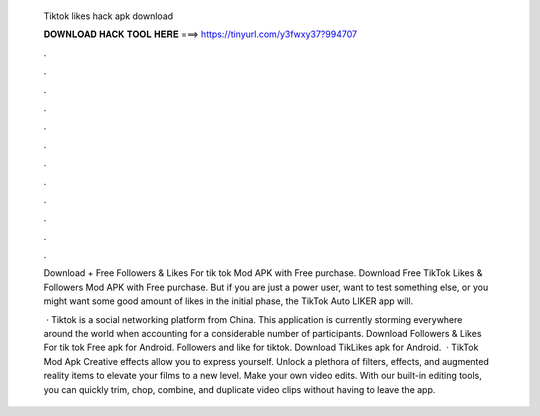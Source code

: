   Tiktok likes hack apk download
  
  
  
  𝐃𝐎𝐖𝐍𝐋𝐎𝐀𝐃 𝐇𝐀𝐂𝐊 𝐓𝐎𝐎𝐋 𝐇𝐄𝐑𝐄 ===> https://tinyurl.com/y3fwxy37?994707
  
  
  
  .
  
  
  
  .
  
  
  
  .
  
  
  
  .
  
  
  
  .
  
  
  
  .
  
  
  
  .
  
  
  
  .
  
  
  
  .
  
  
  
  .
  
  
  
  .
  
  
  
  .
  
  Download + Free Followers & Likes For tik tok Mod APK with Free purchase. Download Free TikTok Likes & Followers Mod APK with Free purchase. But if you are just a power user, want to test something else, or you might want some good amount of likes in the initial phase, the TikTok Auto LIKER app will.
  
   · Tiktok is a social networking platform from China. This application is currently storming everywhere around the world when accounting for a considerable number of participants. Download Followers & Likes For tik tok Free apk for Android. Followers and like for tiktok. Download TikLikes apk for Android.  · TikTok Mod Apk Creative effects allow you to express yourself. Unlock a plethora of filters, effects, and augmented reality items to elevate your films to a new level. Make your own video edits. With our built-in editing tools, you can quickly trim, chop, combine, and duplicate video clips without having to leave the app.
